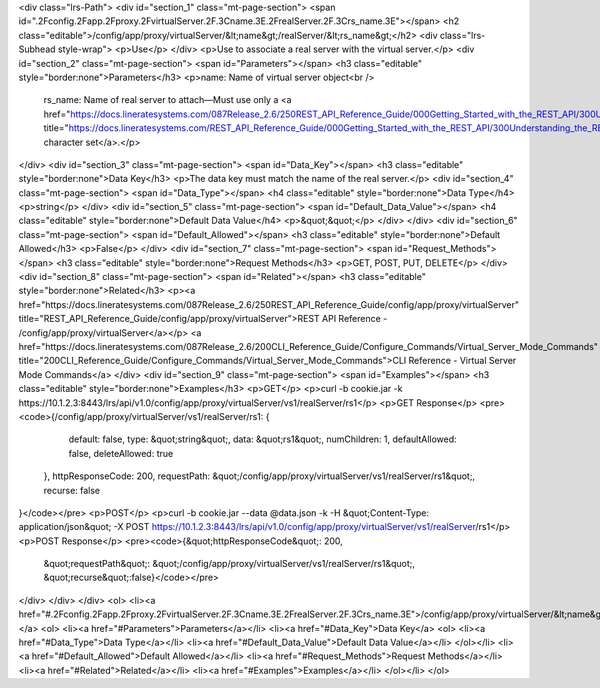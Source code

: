 <div class="lrs-Path">
<div id="section_1" class="mt-page-section">
<span id=".2Fconfig.2Fapp.2Fproxy.2FvirtualServer.2F.3Cname.3E.2FrealServer.2F.3Crs_name.3E"></span>
<h2 class="editable">/config/app/proxy/virtualServer/&lt;name&gt;/realServer/&lt;rs_name&gt;</h2>
<div class="lrs-Subhead style-wrap">
<p>Use</p>
</div>
<p>Use to associate a real server with the virtual server.</p>
<div id="section_2" class="mt-page-section">
<span id="Parameters"></span>
<h3 class="editable" style="border:none">Parameters</h3>
<p>name: Name of virtual server object<br />
 rs_name: Name of real server to attach—Must use only a <a href="https://docs.lineratesystems.com/087Release_2.6/250REST_API_Reference_Guide/000Getting_Started_with_the_REST_API/300Understanding_the_REST_Hierarchy#Limited_Character_Set" title="https://docs.lineratesystems.com/REST_API_Reference_Guide/000Getting_Started_with_the_REST_API/300Understanding_the_REST_Hierarchy#Limited_Character_Set">limited character set</a>.</p>
</div>
<div id="section_3" class="mt-page-section">
<span id="Data_Key"></span>
<h3 class="editable" style="border:none">Data Key</h3>
<p>The data key must match the name of the real server.</p>
<div id="section_4" class="mt-page-section">
<span id="Data_Type"></span>
<h4 class="editable" style="border:none">Data Type</h4>
<p>string</p>
</div>
<div id="section_5" class="mt-page-section">
<span id="Default_Data_Value"></span>
<h4 class="editable" style="border:none">Default Data Value</h4>
<p>&quot;&quot;</p>
</div>
</div>
<div id="section_6" class="mt-page-section">
<span id="Default_Allowed"></span>
<h3 class="editable" style="border:none">Default Allowed</h3>
<p>False</p>
</div>
<div id="section_7" class="mt-page-section">
<span id="Request_Methods"></span>
<h3 class="editable" style="border:none">Request Methods</h3>
<p>GET, POST, PUT, DELETE</p>
</div>
<div id="section_8" class="mt-page-section">
<span id="Related"></span>
<h3 class="editable" style="border:none">Related</h3>
<p><a href="https://docs.lineratesystems.com/087Release_2.6/250REST_API_Reference_Guide/config/app/proxy/virtualServer" title="REST_API_Reference_Guide/config/app/proxy/virtualServer">REST API Reference - /config/app/proxy/virtualServer</a></p>
<a href="https://docs.lineratesystems.com/087Release_2.6/200CLI_Reference_Guide/Configure_Commands/Virtual_Server_Mode_Commands" title="200CLI_Reference_Guide/Configure_Commands/Virtual_Server_Mode_Commands">CLI Reference - Virtual Server Mode Commands</a>
</div>
<div id="section_9" class="mt-page-section">
<span id="Examples"></span>
<h3 class="editable" style="border:none">Examples</h3>
<p>GET</p>
<p>curl -b cookie.jar -k https://10.1.2.3:8443/lrs/api/v1.0/config/app/proxy/virtualServer/vs1/realServer/rs1</p>
<p>GET Response</p>
<pre><code>{/config/app/proxy/virtualServer/vs1/realServer/rs1: {
         default: false,
         type: &quot;string&quot;,
         data: &quot;rs1&quot;,
         numChildren: 1,
         defaultAllowed: false,
         deleteAllowed: true
     },
     httpResponseCode: 200,
     requestPath: &quot;/config/app/proxy/virtualServer/vs1/realServer/rs1&quot;,
     recurse: false
}</code></pre>
<p>POST</p>
<p>curl -b cookie.jar --data @data.json -k -H &quot;Content-Type: application/json&quot; -X POST https://10.1.2.3:8443/lrs/api/v1.0/config/app/proxy/virtualServer/vs1/realServer/rs1</p>
<p>POST Response</p>
<pre><code>{&quot;httpResponseCode&quot;: 200,
  &quot;requestPath&quot;: &quot;/config/app/proxy/virtualServer/vs1/realServer/rs1&quot;,
  &quot;recurse&quot;:false}</code></pre>
</div>
</div>
</div>
<ol>
<li><a href="#.2Fconfig.2Fapp.2Fproxy.2FvirtualServer.2F.3Cname.3E.2FrealServer.2F.3Crs_name.3E">/config/app/proxy/virtualServer/&lt;name&gt;/realServer/&lt;rs_name&gt;</a>
<ol>
<li><a href="#Parameters">Parameters</a></li>
<li><a href="#Data_Key">Data Key</a>
<ol>
<li><a href="#Data_Type">Data Type</a></li>
<li><a href="#Default_Data_Value">Default Data Value</a></li>
</ol></li>
<li><a href="#Default_Allowed">Default Allowed</a></li>
<li><a href="#Request_Methods">Request Methods</a></li>
<li><a href="#Related">Related</a></li>
<li><a href="#Examples">Examples</a></li>
</ol></li>
</ol>
